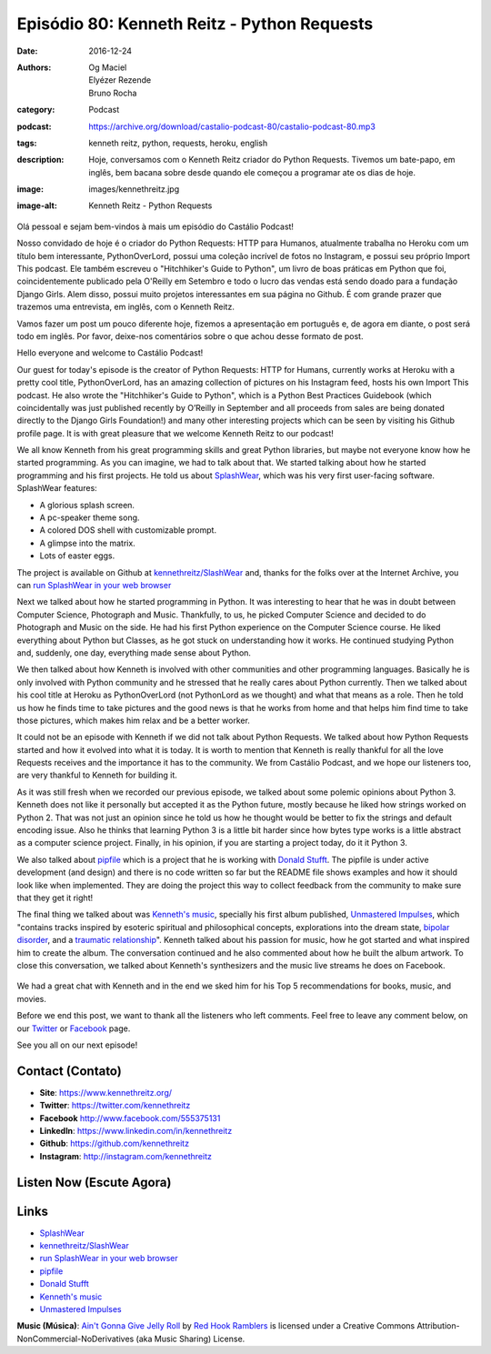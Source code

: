 Episódio 80: Kenneth Reitz - Python Requests
############################################
:date: 2016-12-24
:authors: Og Maciel, Elyézer Rezende, Bruno Rocha
:category: Podcast
:podcast: https://archive.org/download/castalio-podcast-80/castalio-podcast-80.mp3
:tags: kenneth reitz, python, requests, heroku, english
:description: Hoje, conversamos com o Kenneth Reitz criador do Python Requests.
    Tivemos um bate-papo, em inglês, bem bacana sobre desde quando ele começou
    a programar ate os dias de hoje.
:image: images/kennethreitz.jpg
:image-alt: Kenneth Reitz - Python Requests

Olá pessoal e sejam bem-vindos à mais um episódio do Castálio Podcast!

Nosso convidado de hoje é o criador do Python Requests: HTTP para Humanos,
atualmente trabalha no Heroku com um título bem interessante, PythonOverLord,
possui uma coleção incrível de fotos no Instagram, e possui seu próprio Import
This podcast. Ele também escreveu o "Hitchhiker's Guide to Python", um livro de
boas práticas em Python que foi, coincidentemente publicado pela O'Reilly em
Setembro e todo o lucro das vendas está sendo doado para a fundação Django
Girls. Alem disso, possui muito projetos interessantes em sua página no Github.
É com grande prazer que trazemos uma entrevista, em inglês, com o Kenneth
Reitz.

Vamos fazer um post um pouco diferente hoje, fizemos a apresentação em
português e, de agora em diante, o post será todo em inglês. Por favor,
deixe-nos comentários sobre o que achou desse formato de post.

.. more

Hello everyone and welcome to Castálio Podcast!

Our guest for today's episode is the creator of Python Requests: HTTP for
Humans, currently works at Heroku with a pretty cool title, PythonOverLord, has an
amazing collection of pictures on his Instagram feed, hosts his own Import This
podcast. He also wrote the "Hitchhiker's Guide to Python", which is a Python
Best Practices Guidebook (which coincidentally was just published recently by
O’Reilly in September and all proceeds from sales are being donated directly to
the Django Girls Foundation!) and many other interesting projects which can be
seen by visiting his Github profile page. It is with great pleasure that we
welcome Kenneth Reitz to our podcast!

We all know Kenneth from his great programming skills and great Python
libraries, but maybe not everyone know how he started programming. As you
can imagine, we had to talk about that. We started talking about how he started
programming and his first projects. He told us about `SplashWear`_, which
was his very first user-facing software. SplashWear features:

* A glorious splash screen.
* A pc-speaker theme song.
* A colored DOS shell with customizable prompt.
* A glimpse into the matrix.
* Lots of easter eggs.

The project is available on Github at `kennethreitz/SlashWear`_ and, thanks for
the folks over at the Internet Archive, you can `run SplashWear in your web
browser`_

Next we talked about how he started programming in Python. It was interesting to
hear that he was in doubt between Computer Science, Photograph and Music. Thankfully,
to us, he picked Computer Science and decided to do Photograph and Music on the
side. He had his first Python experience on the Computer Science course. He
liked everything about Python but Classes, as he got stuck on understanding how
it works. He continued studying Python and, suddenly, one day, everything made
sense about Python.

We then talked about how Kenneth is involved with other communities and
other programming languages. Basically he is only involved with Python
community and he stressed that he really cares about Python currently. Then we
talked about his cool title at Heroku as PythonOverLord (not PythonLord as we
thought) and what that means as a role. Then he told us how he finds time to
take pictures and the good news is that he works from home and that helps him
find time to take those pictures, which makes him relax and be a better worker.

It could not be an episode with Kenneth if we did not talk about Python
Requests. We talked about how Python Requests started and how it evolved into
what it is today. It is worth to mention that Kenneth is really thankful for
all the love Requests receives and the importance it has to the community. We from
Castálio Podcast, and we hope our listeners too, are very thankful to Kenneth for
building it.

As it was still fresh when we recorded our previous episode, we talked about some polemic
opinions about Python 3. Kenneth does not like it personally but accepted it as
the Python future, mostly because he liked how strings worked on Python 2.
That was not just an opinion since he told us how he thought would be better to
fix the strings and default encoding issue. Also he thinks that learning Python
3 is a little bit harder since how bytes type works is a little abstract as a
computer science project. Finally, in his opinion, if you are starting a
project today, do it it Python 3.

We also talked about `pipfile`_ which is a project that he is working with
`Donald Stufft`_.  The pipfile is under active development (and design) and there is
no code written so far but the README file shows examples and how it should look like
when implemented. They are doing the project this way to collect feedback from the
community to make sure that they get it right!

The final thing we talked about was `Kenneth's music`_, specially his first
album published, `Unmastered Impulses`_, which "contains tracks inspired by
esoteric spiritual and philosophical concepts, explorations into the dream
state, `bipolar disorder`_, and a `traumatic relationship`_". Kenneth talked
about his passion for music, how he got started and what inspired him to
create the album. The conversation continued and he also commented about how he
built the album artwork. To close this conversation, we talked about Kenneth's
synthesizers and the music live streams he does on Facebook.

.. figure:: {static}/images/unmasteredimpulses-artwork.jpg
   :alt: Unmastered Impulses by Infinite State - Album Artwork

We had a great chat with Kenneth and in the end we sked him for his Top 5
recommendations for books, music, and movies.

Before we end this post, we want to thank all the listeners who left
comments. Feel free to leave any comment below, on our `Twitter
<https://twitter.com/castaliopod>`_ or `Facebook
<https://www.facebook.com/castaliopod>`_ page.

See you all on our next episode!

Contact (Contato)
-----------------
* **Site**: https://www.kennethreitz.org/
* **Twitter**: https://twitter.com/kennethreitz
* **Facebook** http://www.facebook.com/555375131
* **LinkedIn**: https://www.linkedin.com/in/kennethreitz
* **Github**: https://github.com/kennethreitz
* **Instagram**: http://instagram.com/kennethreitz

Listen Now (Escute Agora)
-------------------------

.. podcast:: castalio-podcast-80

.. top5::

    :book:
        * Hermetica
        * The Book of the Law
        * Kybalion
        * Ashtanga Yoga
        * O Guia do Mochileiro das Galáxias
        * Einstein's Dreams
    :music:
        * Tool - Lateralus
        * Kanye West
        * Rage Against the Machine album
        * Linkin Park - Hybrid Theory
        * 311
    :movie:
        * The Matrix
        * Dark City
        * Doctor Strange
        * Arrival
        * Anchorman
        * Tropic Thunder
        * Waking Life
        * Talladega Nights
        * Hercules
        * The Prince of Egypt

Links
-----
* `SplashWear`_
* `kennethreitz/SlashWear`_
* `run SplashWear in your web browser`_
* `pipfile`_
* `Donald Stufft`_
* `Kenneth's music`_
* `Unmastered Impulses`_

.. class:: panel-body bg-info

    **Music (Música)**: `Ain't Gonna Give Jelly Roll`_ by `Red Hook Ramblers`_ is licensed under a Creative Commons Attribution-NonCommercial-NoDerivatives (aka Music Sharing) License.

.. Mentioned
.. _SplashWear: http://webpages.charter.net/reitzk/SplashWear.html
.. _kennethreitz/SlashWear: https://github.com/kennethreitz/SlashWear
.. _run SplashWear in your web browser: https://archive.org/details/splashwear
.. _pipfile: https://github.com/pypa/pipfile
.. _Donald Stufft: https://caremad.io/about/
.. _Kenneth's music: https://www.kennethreitz.org/music/
.. _Unmastered Impulses: https://www.kennethreitz.org/unmastered-impulses/
.. _bipolar disorder: https://www.kennethreitz.org/essays/mentalhealtherror-an-exception-occurred
.. _traumatic relationship: https://www.kennethreitz.org/essays/purging-the-unexpected-negative-a-narcissistic-partner

.. Footer
.. _Ain't Gonna Give Jelly Roll: http://freemusicarchive.org/music/Red_Hook_Ramblers/Live__WFMU_on_Antique_Phonograph_Music_Program_with_MAC_Feb_8_2011/Red_Hook_Ramblers_-_12_-_Aint_Gonna_Give_Jelly_Roll
.. _Red Hook Ramblers: http://www.redhookramblers.com/
